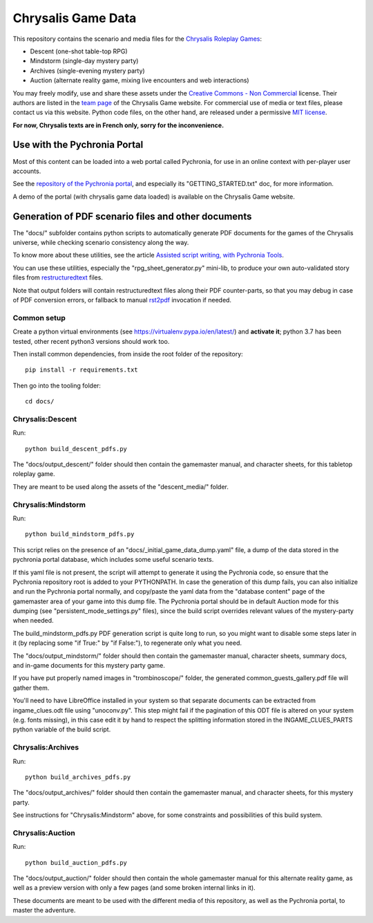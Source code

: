 Chrysalis Game Data
####################

.. image:: images/game_logos/chrysalis_logo_blue.png

This repository contains the scenario and media files for the `Chrysalis Roleplay Games <https://chrysalis-game.com/>`_:

- Descent (one-shot table-top RPG)
- Mindstorm (single-day mystery party)
- Archives (single-evening mystery party)
- Auction (alternate reality game, mixing live encounters and web interactions)

You may freely modify, use and share these assets under the `Creative Commons - Non Commercial <https://creativecommons.org/licenses/by-nc/3.0/fr/deed.en>`_ license. Their authors are listed in the `team page <https://chrysalis-game.com/cms/a-propos/equipe/>`_ of the Chrysalis Game website. For commercial use of media or text files, please contact us via this website. Python code files, on the other hand, are released under a permissive `MIT license <https://opensource.org/licenses/MIT>`_.

**For now, Chrysalis texts are in French only, sorry for the inconvenience.**



Use with the Pychronia Portal
========================================

Most of this content can be loaded into a web portal called Pychronia, for use in an online context with per-player user accounts.

See the `repository of the Pychronia portal <https://github.com/ChrysalisTeam/pychronia/>`_, and especially its "GETTING_STARTED.txt" doc, for more information.

A demo of the portal (with chrysalis game data loaded) is available on the Chrysalis Game website.



Generation of PDF scenario files and other documents 
=======================================================

The "docs/" subfolder contains python scripts to automatically generate PDF documents for the games of the Chrysalis universe, while checking scenario consistency along the way.

To know more about these utilities, see the article `Assisted script writing, with Pychronia Tools <https://medium.com/@pakaldebonchamp/assisted-script-writing-with-pychronia-tools-92dc6809e1de>`_.

You can use these utilities, especially the "rpg_sheet_generator.py" mini-lib, to produce your own auto-validated story files from `restructuredtext <http://docutils.sourceforge.net/rst.html>`_ files.

Note that output folders will contain restructuredtext files along their PDF counter-parts, so that you may debug in case of PDF conversion errors, or fallback to manual `rst2pdf <https://github.com/rst2pdf/rst2pdf>`_ invocation if needed.


Common setup
---------------

Create a python virtual environments (see https://virtualenv.pypa.io/en/latest/) and **activate it**; python 3.7 has been tested, other recent python3 versions should work too.

Then install common dependencies, from inside the root folder of the repository::

	pip install -r requirements.txt
	
Then go into the tooling folder::

	cd docs/


Chrysalis:Descent
---------------------

Run::

	python build_descent_pdfs.py
	
The "docs/output_descent/" folder should then contain the gamemaster manual, and character sheets, for this tabletop roleplay game.

They are meant to be used along the assets of the "descent_media/" folder.


Chrysalis:Mindstorm
---------------------

Run::
	
	python build_mindstorm_pdfs.py

This script relies on the presence of an "docs/_initial_game_data_dump.yaml" file, a dump of the data stored in the pychronia portal database, which includes some useful scenario texts.

If this yaml file is not present, the script will attempt to generate it using the Pychronia code, so ensure that the Pychronia repository root is added to your PYTHONPATH.
In case the generation of this dump fails, you can also initialize and run the Pychronia portal normally, and copy/paste the yaml data from the "database content" page of the gamemaster area of your game into this dump file.
The Pychronia portal should be in default Auction mode for this dumping (see "persistent_mode_settings.py" files), since the build script overrides relevant values of the mystery-party when needed.

The build_mindstorm_pdfs.py PDF generation script is quite long to run, so you might want to disable some steps later in it (by replacing some "if True:" by "if False:"), to regenerate only what you need.

The "docs/output_mindstorm/" folder should then contain the gamemaster manual, character sheets, summary docs, and in-game documents for this mystery party game.

If you have put properly named images in "trombinoscope/" folder, the generated common_guests_gallery.pdf file will gather them.

You'll need to have LibreOffice installed in your system so that separate documents can be extracted from ingame_clues.odt file using "unoconv.py".
This step might fail if the pagination of this ODT file is altered on your system (e.g. fonts missing), in this case edit it by hand to respect the splitting information stored in the INGAME_CLUES_PARTS python variable of the build script.



Chrysalis:Archives
---------------------

Run::

	python build_archives_pdfs.py

The "docs/output_archives/" folder should then contain the gamemaster manual, and character sheets, for this mystery party.

See instructions for "Chrysalis:Mindstorm" above, for some constraints and possibilities of this build system.


Chrysalis:Auction
---------------------

Run::

	python build_auction_pdfs.py

The "docs/output_auction/" folder should then contain the whole gamemaster manual for this alternate reality game, as well as a preview version with only a few pages (and some broken internal links in it).

These documents are meant to be used with the different media of this repository, as well as the Pychronia portal, to master the adventure.




